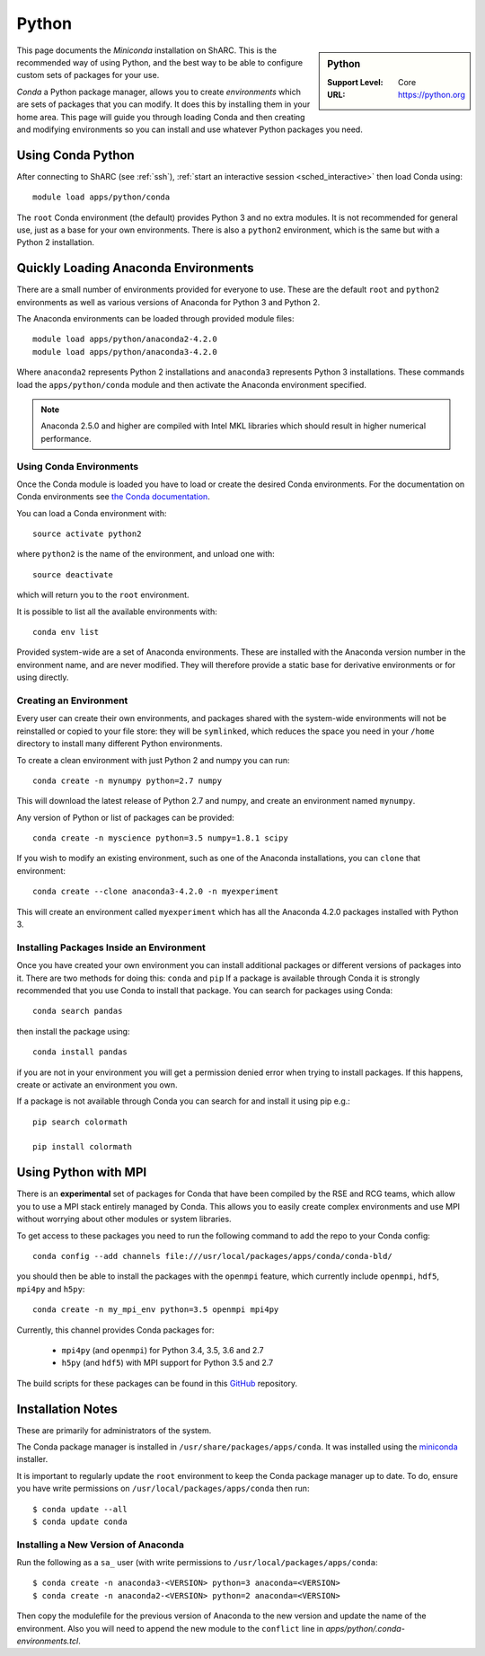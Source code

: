 .. _sharc-python-conda:

Python
======

.. sidebar:: Python

   :Support Level: Core
   :URL: https://python.org


This page documents the *Miniconda* installation on ShARC. This is the
recommended way of using Python, and the best way to be able to configure custom
sets of packages for your use.

*Conda* a Python package manager, allows you to create *environments* which are
sets of packages that you can modify. It does this by installing them in your
home area. This page will guide you through loading Conda and then creating and
modifying environments so you can install and use whatever Python packages you
need.

Using Conda Python
------------------

After connecting to ShARC (see :ref:`ssh`),
:ref:`start an interactive session <sched_interactive>` then
load Conda using: ::

   module load apps/python/conda

The ``root`` Conda environment (the default) provides Python 3 and no extra modules.
It is not recommended for general use, just as a base for your own environments.
There is also a ``python2`` environment,
which is the same but with a Python 2 installation.

Quickly Loading Anaconda Environments
-------------------------------------

There are a small number of environments provided for everyone to use.
These are the default ``root`` and ``python2`` environments
as well as various versions of Anaconda for Python 3 and Python 2.

The Anaconda environments can be loaded through provided module files: ::

   module load apps/python/anaconda2-4.2.0
   module load apps/python/anaconda3-4.2.0

Where ``anaconda2`` represents Python 2 installations and 
``anaconda3`` represents Python 3 installations.
These commands load the ``apps/python/conda`` module and then
activate the Anaconda environment specified.

.. note::
   Anaconda 2.5.0 and higher are compiled with Intel MKL libraries which should
   result in higher numerical performance.

Using Conda Environments
########################

Once the Conda module is loaded 
you have to load or create the desired Conda environments.
For the documentation on Conda environments see `the Conda documentation <http://conda.pydata.org/docs/using/envs.html>`_.

You can load a Conda environment with: ::

   source activate python2

where ``python2`` is the name of the environment, and unload one with::

   source deactivate

which will return you to the ``root`` environment.

It is possible to list all the available environments with: ::

   conda env list

Provided system-wide are a set of Anaconda environments.
These are installed with the Anaconda version number in the environment name, 
and are never modified.
They will therefore provide a static base for derivative environments or for using directly.

Creating an Environment
#######################

Every user can create their own environments, and packages shared with the
system-wide environments will not be reinstalled or copied to your file store: 
they will be ``symlinked``, which reduces the space you need in your ``/home``
directory to install many different Python environments.

To create a clean environment with just Python 2 and numpy you can run: ::

   conda create -n mynumpy python=2.7 numpy

This will download the latest release of Python 2.7 and numpy, and create an
environment named ``mynumpy``.

Any version of Python or list of packages can be provided: ::

   conda create -n myscience python=3.5 numpy=1.8.1 scipy

If you wish to modify an existing environment, such as one of the Anaconda
installations, you can ``clone`` that environment: ::

   conda create --clone anaconda3-4.2.0 -n myexperiment

This will create an environment called ``myexperiment`` which has all the
Anaconda 4.2.0 packages installed with Python 3.


Installing Packages Inside an Environment
#########################################

Once you have created your own environment 
you can install additional packages or different versions of packages into it.
There are two methods for doing this: ``conda`` and ``pip``
If a package is available through Conda it is
strongly recommended that you use Conda to install that package.
You can search for packages using Conda: ::

   conda search pandas

then install the package using: ::

   conda install pandas

if you are not in your environment
you will get a permission denied error when trying to install packages.
If this happens, create or activate an environment you own.

If a package is not available through Conda you can search for and install it
using pip e.g.: ::

   pip search colormath

   pip install colormath


Using Python with MPI
---------------------

There is an **experimental** set of packages for Conda
that have been compiled by the RSE and RCG teams,
which allow you to use a MPI stack entirely managed by Conda.
This allows you to easily create complex environments and 
use MPI without worrying about other modules or system libraries.

To get access to these packages you need to 
run the following command to add the repo to your Conda config: ::

   conda config --add channels file:///usr/local/packages/apps/conda/conda-bld/

you should then be able to install the packages with the ``openmpi`` feature,
which currently include ``openmpi``, ``hdf5``, ``mpi4py`` and ``h5py``: ::

   conda create -n my_mpi_env python=3.5 openmpi mpi4py

Currently, this channel provides Conda packages for:

 - ``mpi4py`` (and ``openmpi``) for Python 3.4, 3.5, 3.6 and 2.7
 - ``h5py`` (and ``hdf5``) with MPI support for Python 3.5 and 2.7

The build scripts for these packages can be found in 
this `GitHub <https://github.com/rcgsheffield/conda-packages>`_ repository.

Installation Notes
------------------

These are primarily for administrators of the system.

The Conda package manager is installed in ``/usr/share/packages/apps/conda``. 
It was installed using the `miniconda <http://conda.pydata.org/miniconda.html>`_ installer.

It is important to regularly update the ``root`` environment 
to keep the Conda package manager up to date. 
To do, ensure you have write permissions on ``/usr/local/packages/apps/conda`` then run: ::

   $ conda update --all
   $ conda update conda

Installing a New Version of Anaconda
####################################

Run the following as a ``sa_`` user (with write permissions to
``/usr/local/packages/apps/conda``: ::

   $ conda create -n anaconda3-<VERSION> python=3 anaconda=<VERSION>
   $ conda create -n anaconda2-<VERSION> python=2 anaconda=<VERSION>

Then copy the modulefile for the previous version of Anaconda to the new
version and update the name of the environment. Also you will need to append
the new module to the ``conflict`` line in `apps/python/.conda-environments.tcl`.

